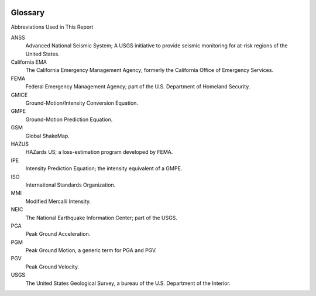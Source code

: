 .. image:: _static/usgs_banner.*

================
Glossary
================

Abbreviations Used in This Report

ANSS
  Advanced National Seismic System; A USGS initiative to provide seismic monitoring for at-risk 
  regions of the United States.

California EMA
  The California Emergency Management Agency; formerly the California Office of Emergency Services.

FEMA
  Federal Emergency Management Agency; part of the U.S. Department of Homeland Security.

GMICE
  Ground-Motion/Intensity Conversion Equation.

GMPE
  Ground-Motion Prediction Equation.

GSM
  Global ShakeMap.

HAZUS
  HAZards US; a loss-estimation program developed by FEMA.

IPE
  Intensity Prediction Equation; the intensity equivalent of a GMPE.

ISO
  International Standards Organization.

MMI
  Modified Mercalli Intensity.

NEIC
  The National Earthquake Information Center; part of the USGS.

PGA
  Peak Ground Acceleration.

PGM
  Peak Ground Motion, a generic term for PGA and PGV.

PGV
  Peak Ground Velocity.

USGS
  The United States Geological Survey, a bureau of the U.S. Department of the Interior.
      
